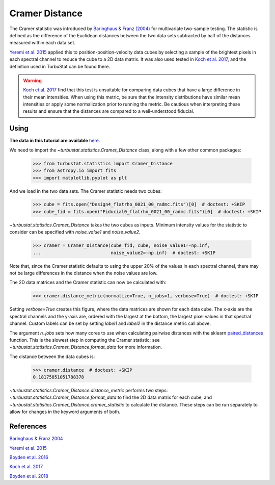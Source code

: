 .. _cramerdist:


***************
Cramer Distance
***************

The Cramer statistic was introduced by `Baringhaus & Franz (2004) <https://www.sciencedirect.com/science/article/pii/S0047259X03000794>`_ for multivariate two-sample testing.  The statistic is defined as the difference of the Euclidean distances between the two data sets subtracted by half of the distances measured within each data set.

`Yeremi et al. 2015 <https://ui.adsabs.harvard.edu/#abs/2014ApJ...783...93Y/abstract>`_ applied this to position-position-velocity data cubes by selecting a sample of the brightest pixels in each spectral channel to reduce the cube to a 2D data matrix. It was also used tested in `Koch et al. 2017 <https://ui.adsabs.harvard.edu/#abs/2017MNRAS.471.1506K/abstract>`_, and the definition used in TurbuStat can be found there.

.. warning:: `Koch et al. 2017 <https://ui.adsabs.harvard.edu/#abs/2017MNRAS.471.1506K/abstract>`_ find that this test is unsuitable for comparing data cubes that have a large difference in their mean intensities. When using this metric, be sure that the intensity distributions have similar mean intensities or apply some normalization prior to running the metric. Be cautious when interpreting these results and ensure that the distances are compared to a well-understood fiducial.

Using
-----

**The data in this tutorial are available** `here <https://girder.hub.yt/#user/57b31aee7b6f080001528c6d/folder/59721a30cc387500017dbe37>`_.

We need to import the `~turbustat.statistics.Cramer_Distance` class, along with a few other common packages:

    >>> from turbustat.statistics import Cramer_Distance
    >>> from astropy.io import fits
    >>> import matplotlib.pyplot as plt

And we load in the two data sets. The Cramer statistic needs two cubes:

    >>> cube = fits.open("Design4_flatrho_0021_00_radmc.fits")[0]  # doctest: +SKIP
    >>> cube_fid = fits.open("Fiducial0_flatrho_0021_00_radmc.fits")[0]  # doctest: +SKIP


`~turbustat.statistics.Cramer_Distance` takes the two cubes as inputs. Minimum intensity values for the statistic to consider can be specified with `noise_value1` and `noise_value2`.

    >>> cramer = Cramer_Distance(cube_fid, cube, noise_value1=-np.inf,
    ...                          noise_value2=-np.inf)  # doctest: +SKIP

Note that, since the Cramer statistic defaults to using the upper 20% of the values in each spectral channel, there may not be large differences in the distance when the noise values are low.

The 2D data matrices and the Cramer statistic can now be calculated with:

    >>> cramer.distance_metric(normalize=True, n_jobs=1, verbose=True)  # doctest: +SKIP

.. image:: images/cramer_distmet.png

Setting `verbose=True` creates this figure, where the data matrices are shown for each data cube. The x-axis are the spectral channels and the y-axis are, ordered with the largest at the bottom, the largest pixel values in that spectral channel. Custom labels can be set by setting `label1` and `label2` in the distance metric call above.

The argument `n_jobs` sets how many cores to use when calculating pairwise distances with the sklearn `paired_distances <http://scikit-learn.org/stable/modules/generated/sklearn.metrics.pairwise.paired_distances.html#sklearn.metrics.pairwise.paired_distances>`_ function. This is the slowest step in computing the Cramer statistic; see `~turbustat.statistics.Cramer_Distance.format_data` for more information.

The distance between the data cubes is:

    >>> cramer.distance  # doctest: +SKIP
    0.18175851051788378

`~turbustat.statistics.Cramer_Distance.distance_metric` performs two steps: `~turbustat.statistics.Cramer_Distance.format_data` to find the 2D data matrix for each cube, and `~turbustat.statistics.Cramer_Distance.cramer_statistic` to calculate the distance. These steps can be run separately to allow for changes in the keyword arguments of both.

References
----------

`Baringhaus & Franz 2004 <https://www.sciencedirect.com/science/article/pii/S0047259X03000794>`_

`Yeremi et al. 2015 <https://ui.adsabs.harvard.edu/#abs/2014ApJ...783...93Y/abstract>`_

`Boyden et al. 2016 <https://ui.adsabs.harvard.edu/#abs/2016ApJ...833..233B/abstract>`_

`Koch et al. 2017 <https://ui.adsabs.harvard.edu/#abs/2017MNRAS.471.1506K/abstract>`_

`Boyden et al. 2018 <https://ui.adsabs.harvard.edu/#abs/2018ApJ...860..157B/abstract>`_
